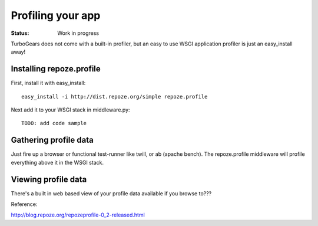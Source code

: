 Profiling your app
==================

:Status: Work in progress

TurboGears does not come with a built-in profiler, but an easy to use WSGI application profiler is just an easy_install away! 


Installing repoze.profile
---------------------------

First, install it with easy_install::

  easy_install -i http://dist.repoze.org/simple repoze.profile

Next add it to your WSGI stack in middleware.py::

  TODO: add code sample


Gathering profile data
---------------------------

Just fire up a browser or functional test-runner like twill, or ab (apache bench).  The repoze.profile middleware will profile everything above it in the WSGI stack. 


Viewing profile data
---------------------------

There's a built in web based view of your profile data available if you browse to???

Reference:

http://blog.repoze.org/repozeprofile-0_2-released.html


